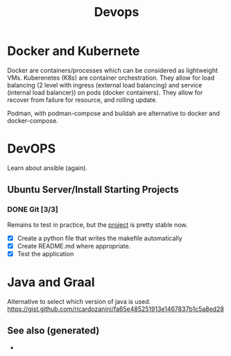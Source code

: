 :PROPERTIES:
:ID:       8c632bb6-d0b3-410f-b184-cde6d851aadd
:ROAM_ALIASES: kubernete k8s docker
:END:
#+TITLE: Devops
#+OPTIONS: toc:nil
#+filetags: :docker:kubernete:

* Docker and Kubernete
  Docker are containers/processes which can be considered as lightweight VMs.
  Kuberenetes (K8s) are container orchestration. They allow for load balancing
  (2 level with ingress (external load balancing) and service (internal load
  balancer)) on pods (docker containers). They allow for recover from failure
  for resource, and rolling update.

  Podman, with podman-compose and buildah are alternative to docker and
  docker-compose.

* DevOPS
  Learn about ansible (again).


** Ubuntu Server/Install Starting Projects
*** DONE Git [3/3]
    Remains to test in practice, but the [[https://github.com/davidpham87/new-ubuntu-config][project]] is pretty stable now.
    - [X] Create a python file that writes the makefile automatically
    - [X] Create README.md where appropriate.
    - [X] Test the application

* Java and Graal

  Alternative to select which version of java is used.
  https://gist.github.com/ricardozanini/fa65e485251913e1467837b1c5a8ed28

** See also (generated)

   - 


